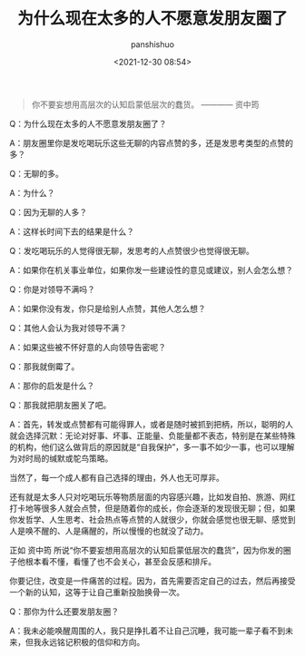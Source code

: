 #+title: 为什么现在太多的人不愿意发朋友圈了
#+AUTHOR: panshishuo
#+date: <2021-12-30 08:54>

#+BEGIN_QUOTE
你不要妄想用高层次的认知启蒙低层次的蠢货。 ———— 资中筠
#+END_QUOTE

Q：为什么现在太多的人不愿意发朋友圈了？

A：朋友圈里你是发吃喝玩乐这些无聊的内容点赞的多，还是发思考类型的点赞的多？

Q：无聊的多。

A：为什么？

Q：因为无聊的人多？

A：这样长时间下去的结果是什么？

Q：发吃喝玩乐的人觉得很无聊，发思考的人点赞很少也觉得很无聊。

A：如果你在机关事业单位，如果你发一些建设性的意见或建议，别人会怎么想？

Q：你是对领导不满吗？

A：如果你没有发，你只是给别人点赞，其他人怎么想？

Q：其他人会认为我对领导不满？

A：如果这些被不怀好意的人向领导告密呢？

Q：那我就倒霉了。

A：那你的启发是什么？

Q：那我就把朋友圈关了吧。

A：首先，转发或点赞都有可能得罪人，或者是随时被抓到把柄，所以，聪明的人就会选择沉默：无论对好事、坏事、正能量、负能量都不表态，特别是在某些特殊的机构，他们这么做背后的原因就是“自我保护”，多一事不如少一事，也可以理解为对时局的缄默或鸵鸟策略。

当然了，每一个成人都有自己选择的理由，外人也无可厚非。

还有就是太多人只对吃喝玩乐等物质层面的内容感兴趣，比如发自拍、旅游、网红打卡地等很多人就会点赞，但是随着你的成长，你会逐渐的发现很无聊；但，如果你发哲学、人生思考、社会热点等点赞的人就很少，你就会感觉也很无聊、感觉到人是唤不醒的、人是痛醒的，所以慢慢的也就没了动力。

正如 资中筠 所说“你不要妄想用高层次的认知启蒙低层次的蠢货”，因为你发的圈子他根本看不懂，看懂了也不会关心，甚至会反感和排斥。

你要记住，改变是一件痛苦的过程。因为，首先需要否定自己的过去，然后再接受一个新的认知，这等于让自己重新投胎换骨一次。

Q：那你为什么还要发朋友圈？

A：我未必能唤醒周围的人，我只是挣扎着不让自己沉睡，我可能一辈子看不到未来，但我永远铭记积极的信仰和方向。
